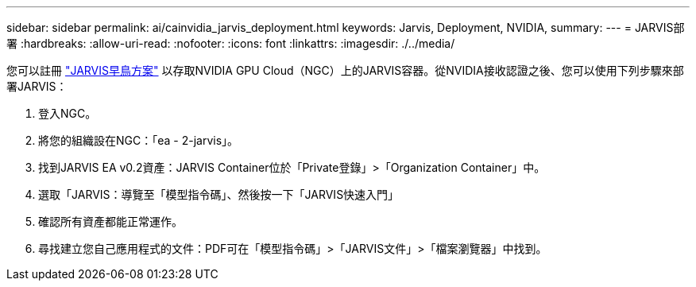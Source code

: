 ---
sidebar: sidebar 
permalink: ai/cainvidia_jarvis_deployment.html 
keywords: Jarvis, Deployment, NVIDIA, 
summary:  
---
= JARVIS部署
:hardbreaks:
:allow-uri-read: 
:nofooter: 
:icons: font
:linkattrs: 
:imagesdir: ./../media/


[role="lead"]
您可以註冊 https://developer.nvidia.com/nvidia-jarvis-early-access["JARVIS早鳥方案"^] 以存取NVIDIA GPU Cloud（NGC）上的JARVIS容器。從NVIDIA接收認證之後、您可以使用下列步驟來部署JARVIS：

. 登入NGC。
. 將您的組織設在NGC：「ea - 2-jarvis」。
. 找到JARVIS EA v0.2資產：JARVIS Container位於「Private登錄」>「Organization Container」中。
. 選取「JARVIS：導覽至「模型指令碼」、然後按一下「JARVIS快速入門」
. 確認所有資產都能正常運作。
. 尋找建立您自己應用程式的文件：PDF可在「模型指令碼」>「JARVIS文件」>「檔案瀏覽器」中找到。

